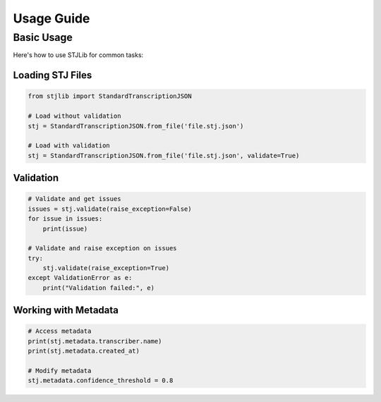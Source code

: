 Usage Guide
===========

Basic Usage
-----------
Here's how to use STJLib for common tasks:

Loading STJ Files
~~~~~~~~~~~~~~~~~
.. code-block:: python

   from stjlib import StandardTranscriptionJSON

   # Load without validation
   stj = StandardTranscriptionJSON.from_file('file.stj.json')

   # Load with validation
   stj = StandardTranscriptionJSON.from_file('file.stj.json', validate=True)

Validation
~~~~~~~~~~
.. code-block:: python

   # Validate and get issues
   issues = stj.validate(raise_exception=False)
   for issue in issues:
       print(issue)

   # Validate and raise exception on issues
   try:
       stj.validate(raise_exception=True)
   except ValidationError as e:
       print("Validation failed:", e)

Working with Metadata
~~~~~~~~~~~~~~~~~~~~~

.. code-block:: python

   # Access metadata
   print(stj.metadata.transcriber.name)
   print(stj.metadata.created_at)

   # Modify metadata
   stj.metadata.confidence_threshold = 0.8